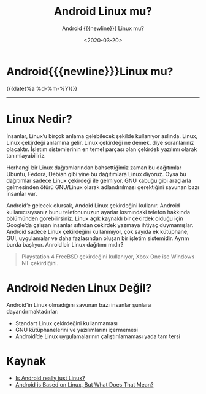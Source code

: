 :PROPERTIES:
:ID:       6cd5a42c-6f57-46a9-98e3-8c814d25c69b
:END:

#+MACRO: NEWLINE @@latex:\\@@ @@html:<br>@@ @@ascii:|@@
#+RSS_TITLE: deneme
#+OPTIONS: toc:nil title:nil broken-links:auto
#+title: Android Linux mu?
#+subtitle: Android {{{newline}}} Linux mu?
#+DATE: <2020-03-20>
* Android{{{newline}}}Linux mu?

#+begin_comment
[[https://miro.medium.com/v2/resize:fit:580/0*vCZD5lu9OKTHW_YK.jpg]]

Bu sorunun tam bir cevabı yok aslında, yazımdan da bahsedeceğim neden cevabı olmadığını. Birçok topluluk bu konu üzerinde çokça tartıştılar. Android’in bir Linux olup olmadığını anlamak için Linux’un ne olduğunu bilmeliyiz.
#+end_comment

#+ATTR_HTML: :class published
{{{date(%a %d-%m-%Y)}}}
-----
* Linux Nedir?
İnsanlar, Linux’u birçok anlama gelebilecek şekilde kullanıyor aslında. Linux, Linux çekirdeği anlamına gelir. Linux çekirdeği ne demek, diye soranlarınız olacaktır. İşletim sistemlerinin en temel parçası olan çekirdek yazılımı olarak tanımlayabiliriz.

Herhangi bir Linux dağıtımlarından bahsettiğimiz zaman bu dağıtımlar Ubuntu, Fedora, Debian gibi yine bu dağıtımlara Linux diyoruz. Oysa bu dağıtımlar sadece Linux çekirdeği ile gelmiyor. GNU kabuğu gibi araçlarla gelmesinden ötürü GNU/Linux olarak adlandırılması gerektiğini savunan bazı insanlar var.

Android’e gelecek olursak, Andoid Linux çekirdeğini kullanır. Android kullanıcısıysanız bunu telefonunuzun ayarlar kısmındaki telefon hakkında bölümünden görebilirsiniz. Linux açık kaynaklı bir çekirdek olduğu için Google’da çalışan insanlar sıfırdan çekirdek yazmaya ihtiyaç duymamışlar. Android sadece Linux çekirdeğini kullanmıyor, çok sayıda ek kütüphane, GUI, uygulamalar ve daha fazlasından oluşan bir işletim sistemidir. Ayrım burda başlıyor. Anroid bir Linux dağıtımı mıdır?
 #+BEGIN_QUOTE
Playstation 4 FreeBSD çekirdeğini kullanıyor, Xbox One ise Windows NT çekirdiğini.
 #+END_QUOTE

* Android Neden Linux Değil?
Android’in Linux olmadığını savunan bazı insanlar şunlara dayandırmaktadırlar:

- Standart Linux çekirdeğini kullanmaması
- GNU kütüphanelerini ve yazılımlarını içermemesi
- Android’de Linux uygulamalarının çalıştırılamaması yada tam tersi

* Kaynak
- [[https://www.androidauthority.com/android-linux-784964/][Is Android really just Linux?]]
- [[https://www.howtogeek.com/189036/android-is-based-on-linux-but-what-does-that-mean/][Android is Based on Linux, But What Does That Mean?]]
